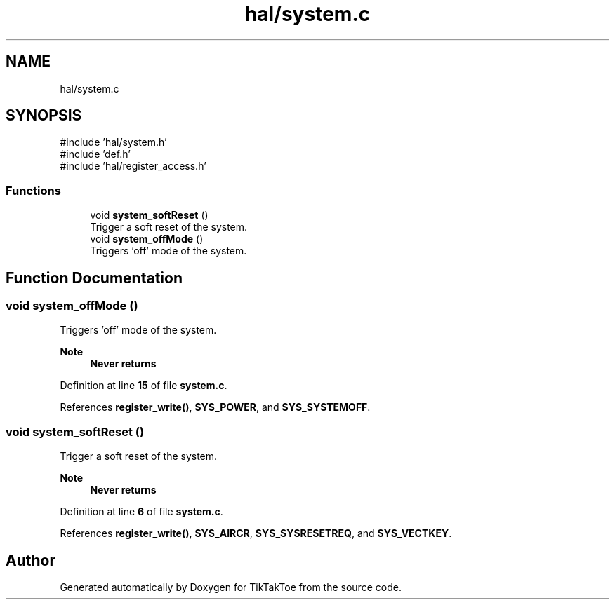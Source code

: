 .TH "hal/system.c" 3 "Fri Mar 21 2025 12:45:17" "Version 1.0.0" "TikTakToe" \" -*- nroff -*-
.ad l
.nh
.SH NAME
hal/system.c
.SH SYNOPSIS
.br
.PP
\fR#include 'hal/system\&.h'\fP
.br
\fR#include 'def\&.h'\fP
.br
\fR#include 'hal/register_access\&.h'\fP
.br

.SS "Functions"

.in +1c
.ti -1c
.RI "void \fBsystem_softReset\fP ()"
.br
.RI "Trigger a soft reset of the system\&. "
.ti -1c
.RI "void \fBsystem_offMode\fP ()"
.br
.RI "Triggers 'off' mode of the system\&. "
.in -1c
.SH "Function Documentation"
.PP 
.SS "void system_offMode ()"

.PP
Triggers 'off' mode of the system\&. 
.PP
\fBNote\fP
.RS 4
\fBNever returns\fP 
.RE
.PP

.PP
Definition at line \fB15\fP of file \fBsystem\&.c\fP\&.
.PP
References \fBregister_write()\fP, \fBSYS_POWER\fP, and \fBSYS_SYSTEMOFF\fP\&.
.SS "void system_softReset ()"

.PP
Trigger a soft reset of the system\&. 
.PP
\fBNote\fP
.RS 4
\fBNever returns\fP 
.RE
.PP

.PP
Definition at line \fB6\fP of file \fBsystem\&.c\fP\&.
.PP
References \fBregister_write()\fP, \fBSYS_AIRCR\fP, \fBSYS_SYSRESETREQ\fP, and \fBSYS_VECTKEY\fP\&.
.SH "Author"
.PP 
Generated automatically by Doxygen for TikTakToe from the source code\&.
